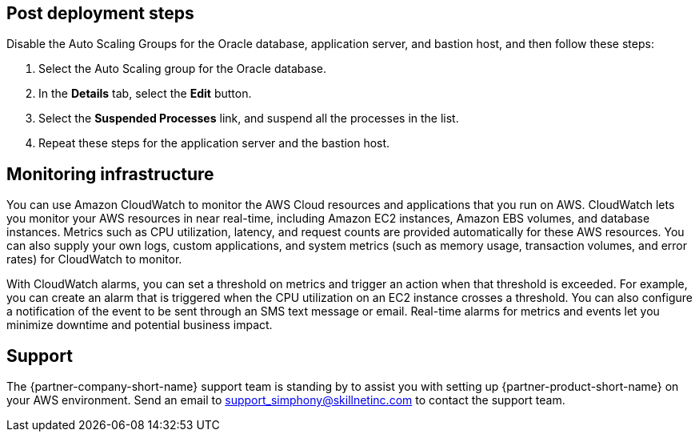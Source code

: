 // Add steps as necessary for accessing the software, post-configuration, and testing. Don’t include full usage instructions for your software, but add links to your product documentation for that information.
//Should any sections not be applicable, remove them

== Post deployment steps
// If Post-deployment steps are required, add them here. If not, remove the heading
Disable the Auto Scaling Groups for the Oracle database, application server, and bastion host, and then follow these steps:

. Select the Auto Scaling group for the Oracle database.
. In the *Details* tab, select the *Edit* button.
. Select the *Suspended Processes* link, and suspend all the processes in the list. 
. Repeat these steps for the application server and the bastion host.

== Monitoring infrastructure
// Provide post-deployment best practices for using the technology on AWS, including considerations such as migrating data, backups, ensuring high performance, high availability, etc. Link to software documentation for detailed information.
You can use Amazon CloudWatch to monitor the AWS Cloud resources and applications that you run on AWS. CloudWatch lets you monitor your AWS resources in near real-time, including Amazon EC2 instances, Amazon EBS volumes, and database instances. Metrics such as CPU utilization, latency, and request counts are provided automatically for these AWS resources. You can also supply your own logs, custom applications, and system metrics (such as memory usage, transaction volumes, and error rates) for CloudWatch to monitor.

With CloudWatch alarms, you can set a threshold on metrics and trigger an action when that threshold is exceeded. For example, you can create an alarm that is triggered when the CPU utilization on an EC2 instance crosses a threshold. You can also configure a notification of the event to be sent through an SMS text message or email. Real-time alarms for metrics and events let you minimize downtime and potential business impact. 

== Support

The {partner-company-short-name} support team is standing by to assist you with setting up {partner-product-short-name} on your AWS environment. Send an email to support_simphony@skillnetinc.com to contact the support team.
